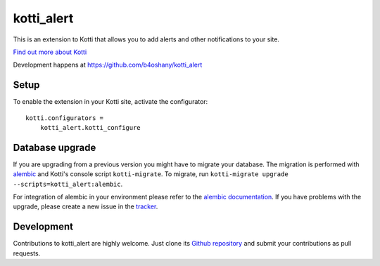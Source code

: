kotti_alert
***********

This is an extension to Kotti that allows you to add alerts and other notifications to your site.

|pypi|_
|downloads_month|_
|license|_
|build_status_stable|_

.. |pypi| image:: https://img.shields.io/pypi/v/kotti_alert.svg?style=flat-square
.. _pypi: https://pypi.python.org/pypi/kotti_alert/

.. |downloads_month| image:: https://img.shields.io/pypi/dm/kotti_alert.svg?style=flat-square
.. _downloads_month: https://pypi.python.org/pypi/kotti_alert/

.. |license| image:: https://img.shields.io/pypi/l/kotti_alert.svg?style=flat-square
.. _license: http://www.repoze.org/LICENSE.txt

.. |build_status_stable| image:: https://travis-ci.org/b4oshany/kotti_alert.svg?branch=master
.. _build_status_stable: https://travis-ci.org/b4oshany/kotti_alert

`Find out more about Kotti`_

Development happens at https://github.com/b4oshany/kotti_alert

.. _Find out more about Kotti: http://pypi.python.org/pypi/Kotti

Setup
=====

To enable the extension in your Kotti site, activate the configurator::

    kotti.configurators =
        kotti_alert.kotti_configure

Database upgrade
================

If you are upgrading from a previous version you might have to migrate your
database.  The migration is performed with `alembic`_ and Kotti's console script
``kotti-migrate``. To migrate, run
``kotti-migrate upgrade --scripts=kotti_alert:alembic``.

For integration of alembic in your environment please refer to the
`alembic documentation`_. If you have problems with the upgrade,
please create a new issue in the `tracker`_.

Development
===========

|build_status_master|_

.. |build_status_master| image:: https://img.shields.io/travis/b4oshany/kotti_alert/master.svg?style=flat-square
.. _build_status_master: http://travis-ci.org/b4oshany/kotti_alert

Contributions to kotti_alert are highly welcome.
Just clone its `Github repository`_ and submit your contributions as pull requests.

.. _alembic: http://pypi.python.org/pypi/alembic
.. _alembic documentation: http://alembic.readthedocs.org/en/latest/index.html
.. _tracker: https://github.com/b4oshany/kotti_alert/issues
.. _Github repository: https://github.com/b4oshany/kotti_alert
